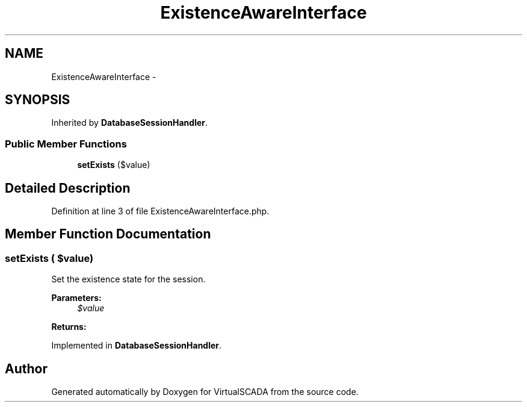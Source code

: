 .TH "ExistenceAwareInterface" 3 "Tue Apr 14 2015" "Version 1.0" "VirtualSCADA" \" -*- nroff -*-
.ad l
.nh
.SH NAME
ExistenceAwareInterface \- 
.SH SYNOPSIS
.br
.PP
.PP
Inherited by \fBDatabaseSessionHandler\fP\&.
.SS "Public Member Functions"

.in +1c
.ti -1c
.RI "\fBsetExists\fP ($value)"
.br
.in -1c
.SH "Detailed Description"
.PP 
Definition at line 3 of file ExistenceAwareInterface\&.php\&.
.SH "Member Function Documentation"
.PP 
.SS "setExists ( $value)"
Set the existence state for the session\&.
.PP
\fBParameters:\fP
.RS 4
\fI$value\fP 
.RE
.PP
\fBReturns:\fP
.RS 4
.RE
.PP

.PP
Implemented in \fBDatabaseSessionHandler\fP\&.

.SH "Author"
.PP 
Generated automatically by Doxygen for VirtualSCADA from the source code\&.
